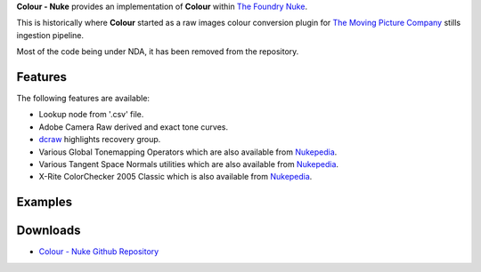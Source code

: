 .. title: Colour - Nuke
.. slug: colour-nuke
.. date: 2015-11-25 09:01:32 UTC
.. tags: colour, colour science, colour - nuke, nuke, python
.. category:
.. link:
.. description:
.. type: text

**Colour - Nuke** provides an implementation of **Colour** within
`The Foundry Nuke <http://www.thefoundry.co.uk/products/nuke-product-family/nuke/>`__.

This is historically where **Colour** started as a raw images colour
conversion plugin for `The Moving Picture Company <http://www.moving-picture.com/>`__
stills ingestion pipeline.

Most of the code being under NDA, it has been removed from the repository.

Features
^^^^^^^^

The following features are available:

-   Lookup node from '.csv' file.
-   Adobe Camera Raw derived and exact tone curves.
-   `dcraw <https://www.cybercom.net/~dcoffin/dcraw/>`__ highlights recovery
    group.
-   Various Global Tonemapping Operators which are also available from
    `Nukepedia <http://www.nukepedia.com/gizmos/colour/global_tonemapping_operators>`__.
-   Various Tangent Space Normals utilities which are also available from
    `Nukepedia <http://www.nukepedia.com/gizmos/filter/tangent_space_normals_utilities>`__.
-   X-Rite ColorChecker 2005 Classic which is also available from
    `Nukepedia <http://www.nukepedia.com/gizmos/draw/x-rite-colorchecker-classic-2005-gretagmacbeth>`__.

Examples
^^^^^^^^
.. media:: https://www.youtube.com/watch?v=hklnu-VspSY

Downloads
^^^^^^^^^

-   `Colour - Nuke Github Repository <https://github.com/colour-science/colour-nuke>`__
